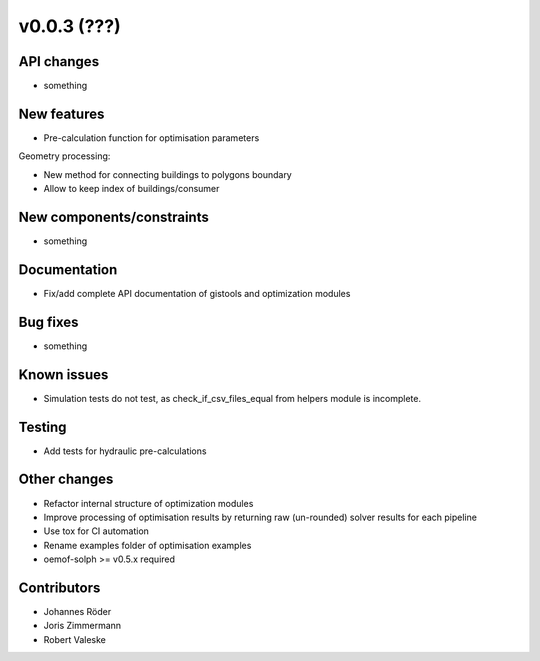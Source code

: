 ﻿v0.0.3 (???)
==========================


API changes
^^^^^^^^^^^^^^^^^^^^

* something


New features
^^^^^^^^^^^^^^^^^^^^

* Pre-calculation function for optimisation parameters

Geometry processing:

* New method for connecting buildings to polygons boundary
* Allow to keep index of buildings/consumer

New components/constraints
^^^^^^^^^^^^^^^^^^^^^^^^^^

* something

Documentation
^^^^^^^^^^^^^^^^^^^^

* Fix/add complete API documentation of gistools and optimization modules

Bug fixes
^^^^^^^^^^^^^^^^^^^^

* something

Known issues
^^^^^^^^^^^^^^^^^^^^

* Simulation tests do not test, as check_if_csv_files_equal
  from helpers module is incomplete.


Testing
^^^^^^^^^^^^^^^^^^^^

* Add tests for hydraulic pre-calculations

Other changes
^^^^^^^^^^^^^^^^^^^^

* Refactor internal structure of optimization modules
* Improve processing of optimisation results by returning
  raw (un-rounded) solver results for each pipeline
* Use tox for CI automation
* Rename examples folder of optimisation examples
* oemof-solph >= v0.5.x required


Contributors
^^^^^^^^^^^^^^^^^^^^

* Johannes Röder
* Joris Zimmermann
* Robert Valeske
